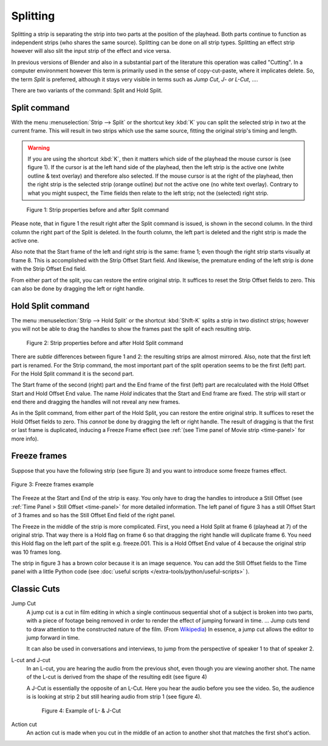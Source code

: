 Splitting
---------
Splitting a strip is separating the strip into two parts at the position of the playhead. Both parts continue to function as independent strips (who shares the same source). Splitting can be done on all strip types. Splitting an effect strip however will also slit the input strip of the effect and vice versa.

In previous versions of Blender and also in a substantial part of the literature this operation was called "Cutting".  In a computer environment however this term is primarily used in the sense of copy-cut-paste, where it implicates delete. So, the term *Split* is preferred, although it stays very visible in terms such as *Jump Cut*, *J- or L-Cut*, ....

There are two variants of the command: Split and Hold Split.

Split command
.............

With the menu :menuselection:`Strip --> Split` or the shortcut key :kbd:`K` you can split the selected strip in two at the current frame. This will result in two strips which use the same source, fitting the original strip's timing and length.

.. warning::
   If you are using the shortcut :kbd:`K`, then it matters which side of the playhead the mouse cursor is (see figure 1). If the cursor is at the left hand side of the playhead, then the left strip is the active one (white outline & text overlay) and therefore also selected. If the mouse cursor is at the right of the playhead, then the right strip is the selected strip (orange outline)  *but* not the active one (no white text overlay). Contrary to what you might suspect, the Time fields then relate to the left strip; not the (selected) right strip. 

.. figure:: /images/video_editing_edit_montage_splitting_split.svg
   :alt: Split command
   
   Figure 1: Strip properties before and after Split command

Please note, that in figure 1 the result right after the Split command is issued, is shown in the second column. In the third column the right part of the Split is deleted. In the fourth column, the left part is deleted and the right strip is made the active one.

Also note that the Start frame of the left and right strip is the same: frame 1; even though the right strip starts visually at frame 8. This is accomplished with the Strip Offset Start field. And likewise, the premature ending of the left strip is done with the Strip Offset End field.

From either part of the split, you can restore the entire original strip. It suffices to reset the Strip Offset fields to zero. This can also be done by dragging the left or right handle.

.. _hold-split-command:

Hold Split command
..................

The menu :menuselection:`Strip --> Hold Split` or the shortcut :kbd:`Shift-K` splits a strip in two distinct strips; however you will not be able to drag the handles to show the frames past the split of each resulting strip.

.. figure:: /images/video_editing_edit_montage_splitting_hold-split.svg
   :alt: Hold Split command
   
   Figure 2: Strip properties before and after Hold Split command

There are *subtle* differences between figure 1 and 2: the resulting strips are almost mirrored. Also, note that the first left part is renamed. For the Strip command, the most important part of the split operation seems to be the first (left) part. For the Hold Split command it is the second part.

The Start frame of the second (right) part and the End frame of the first (left) part are recalculated with the Hold Offset Start and Hold Offset End value. The name *Hold* indicates that the Start and End frame are fixed. The strip will start or end there and dragging the handles will not reveal any new frames.

As in the Split command, from either part of the Hold Split, you can restore the entire original strip. It suffices to reset the Hold Offset fields to zero. This *cannot* be done by dragging the left or right handle. The result of dragging is that the first or last frame is duplicated, inducing a Freeze Frame effect (see :ref:`(see Time panel of Movie strip <time-panel>` for more info).

Freeze frames
.............

Suppose that you have the following strip (see figure 3) and you want to introduce some freeze frames effect.

.. figure:: /images/video_editing_edit_montage_splitting_freeze.svg
   :alt: Freeze frames
   :align: center
   
   Figure 3: Freeze frames example

The Freeze at the Start and End of the strip is easy. You only have to drag the handles to introduce a Still Offset (see :ref:`Time Panel > Still Offset <time-panel>` for more detailed information. The left panel of figure 3 has a still Offset Start of 3 frames and so has the Still Offset End field of the right panel.

The Freeze in the middle of the strip is more complicated. First, you need a Hold Split at frame 6 (playhead at 7) of the original strip. That way there is a Hold flag on frame 6 so that dragging the right handle will duplicate frame 6. You need this Hold flag on the left part of the split e.g. freeze.001. This is a Hold Offset End value of 4 because the original strip was 10 frames long.

The strip in figure 3 has a brown color because it is an image sequence. You can add the Still Offset fields to the Time panel with a little Python code (see :doc:`useful scripts </extra-tools/python/useful-scripts>` ).

Classic Cuts
............

Jump Cut
   A jump cut is a cut in film editing in which a single continuous sequential shot of a subject is broken into two parts, with a piece of footage being removed in order to render the effect of jumping forward in time. ... Jump cuts tend to draw attention to the constructed nature of the film. (From `Wikipedia <https://en.wikipedia.org/wiki/Jump_cut>`_) In essence, a jump cut allows the editor to jump forward in time.

   It can also be used in conversations and interviews, to jump from the perspective of speaker 1 to that of speaker 2.

L-cut and J-cut
   In an L-cut, you are hearing the audio from the previous shot, even though you are viewing another shot. The name of the L-cut is derived from the shape of the resulting edit (see figure 4)

   A J-Cut is essentially the opposite of an L-Cut. Here you hear the audio before you see the video. So, the audience is is looking at strip 2 but still hearing audio from strip 1 (see figure 4).

   .. figure:: /images/video_editing_edit_montage_splitting_j-l-cut.svg
      :alt: J- & L-cut
      
      Figure 4: Example of L- & J-Cut

Action cut
   An action cut is made when you cut in the middle of an action to another shot that matches the first shot's action.

